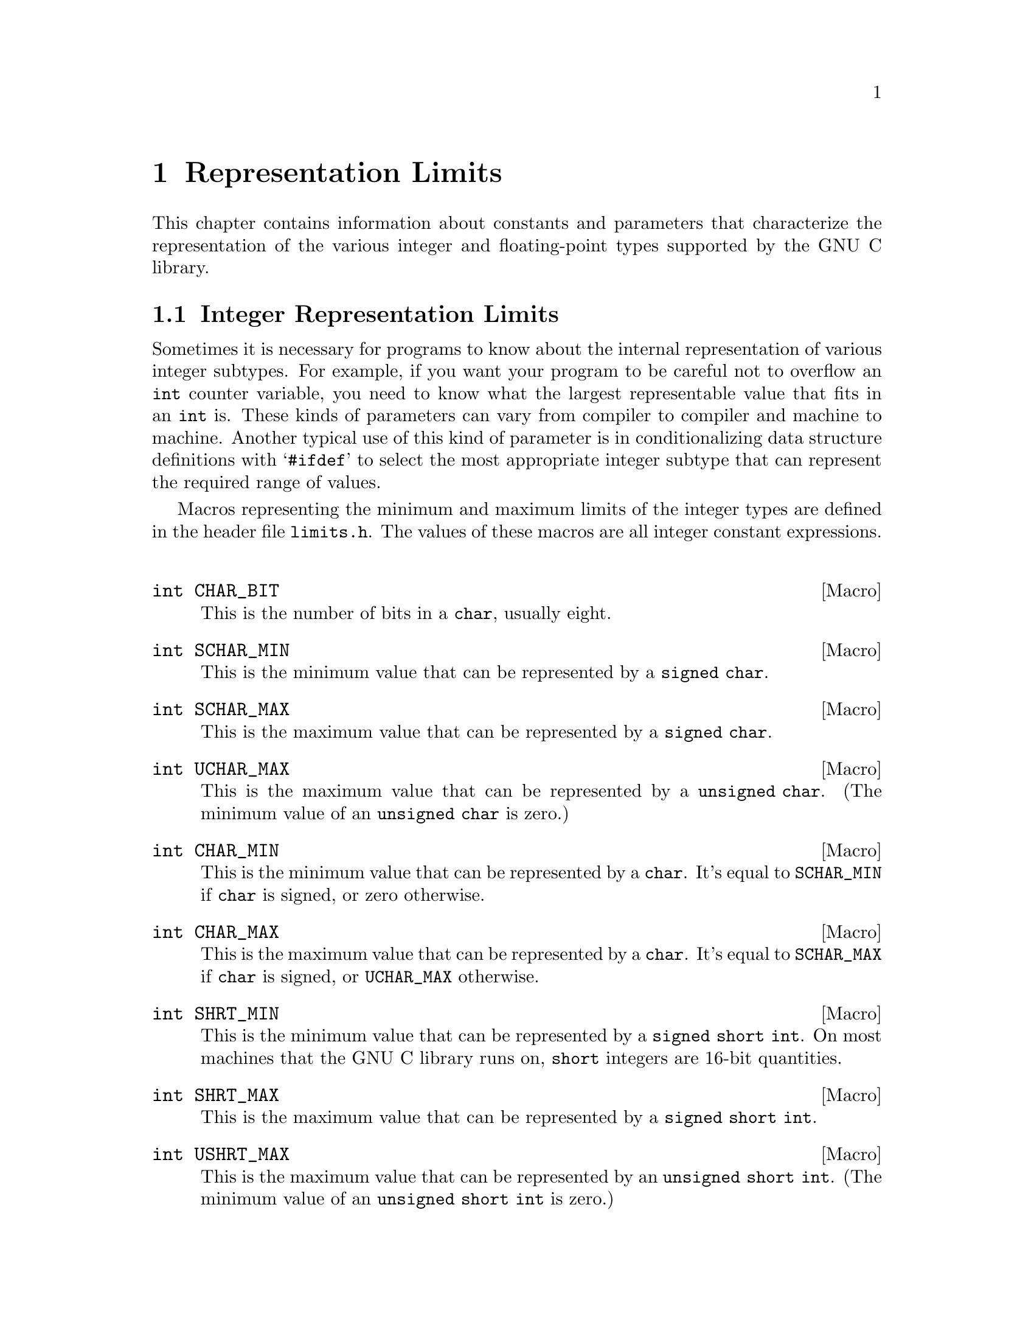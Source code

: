@node Representation Limits, System Configuration Limits, System Information, Top
@chapter Representation Limits

This chapter contains information about constants and parameters that
characterize the representation of the various integer and
floating-point types supported by the GNU C library.

@menu
* Integer Representation Limits::       Determining maximum and minimum
                                         representation values of
                                         various integer subtypes.
* Floating-Point Limits ::              Parameters which characterize
                                         supported floating-point
                                         representations on a particular
                                         system. 
@end menu

@node Integer Representation Limits, Floating-Point Limits ,  , Representation Limits
@section Integer Representation Limits
@cindex integer representation limits
@cindex representation limits, integer
@cindex limits, integer representation

Sometimes it is necessary for programs to know about the internal
representation of various integer subtypes.  For example, if you want
your program to be careful not to overflow an @code{int} counter
variable, you need to know what the largest representable value that
fits in an @code{int} is.  These kinds of parameters can vary from
compiler to compiler and machine to machine.  Another typical use of
this kind of parameter is in conditionalizing data structure definitions
with @samp{#ifdef} to select the most appropriate integer subtype that
can represent the required range of values.

Macros representing the minimum and maximum limits of the integer types
are defined in the header file @file{limits.h}.  The values of these
macros are all integer constant expressions.
@pindex limits.h

@comment limits.h
@comment ANSI
@deftypevr Macro int CHAR_BIT
This is the number of bits in a @code{char}, usually eight.
@end deftypevr

@comment limits.h
@comment ANSI
@deftypevr Macro int SCHAR_MIN
This is the minimum value that can be represented by a @code{signed char}.
@end deftypevr

@comment limits.h
@comment ANSI
@deftypevr Macro int SCHAR_MAX
This is the maximum value that can be represented by a @code{signed char}.
@end deftypevr

@comment limits.h
@comment ANSI
@deftypevr Macro int UCHAR_MAX
This is the maximum value that can be represented by a @code{unsigned char}.
(The minimum value of an @code{unsigned char} is zero.)
@end deftypevr

@comment limits.h
@comment ANSI
@deftypevr Macro int CHAR_MIN
This is the minimum value that can be represented by a @code{char}.
It's equal to @code{SCHAR_MIN} if @code{char} is signed, or zero
otherwise.
@end deftypevr

@comment limits.h
@comment ANSI
@deftypevr Macro int CHAR_MAX
This is the maximum value that can be represented by a @code{char}.
It's equal to @code{SCHAR_MAX} if @code{char} is signed, or
@code{UCHAR_MAX} otherwise.
@end deftypevr

@comment limits.h
@comment ANSI
@deftypevr Macro int SHRT_MIN
This is the minimum value that can be represented by a @code{signed
short int}.  On most machines that the GNU C library runs on,
@code{short} integers are 16-bit quantities.
@end deftypevr

@comment limits.h
@comment ANSI
@deftypevr Macro int SHRT_MAX
This is the maximum value that can be represented by a @code{signed
short int}.
@end deftypevr

@comment limits.h
@comment ANSI
@deftypevr Macro int USHRT_MAX
This is the maximum value that can be represented by an @code{unsigned
short int}.  (The minimum value of an @code{unsigned short int} is zero.)
@end deftypevr

@comment limits.h
@comment ANSI
@deftypevr Macro int INT_MIN
This is the minimum value that can be represented by a @code{signed
int}.  On most machines that the GNU C system runs on, an @code{int} is
a 32-bit quantity.
@end deftypevr

@comment limits.h
@comment ANSI
@deftypevr Macro int INT_MAX
This is the maximum value that can be represented by a @code{signed
int}.
@end deftypevr

@comment limits.h
@comment ANSI
@deftypevr Macro {unsigned int} UINT_MAX
This is the maximum value that can be represented by an @code{unsigned
int}.  (The minimum value of an @code{unsigned int} is zero.)
@end deftypevr

@comment limits.h
@comment ANSI
@deftypevr Macro {long int} LONG_MIN
This is the minimum value that can be represented by a @code{signed long
int}.  On most machines that the GNU C system runs on, @code{long}
integers are 32-bit quantities, the same size as @code{int}.
@end deftypevr

@comment limits.h
@comment ANSI
@deftypevr Macro {long int} LONG_MAX
This is the maximum value that can be represented by a @code{signed long
int}.
@end deftypevr

@comment limits.h
@comment ANSI
@deftypevr Macro {unsigned long int} ULONG_MAX
This is the maximum value that can be represented by an @code{unsigned
long int}.  (The minimum value of an @code{unsigned long int} is zero.)
@end deftypevr

@strong{Incomplete:}  There should be corresponding limits for the GNU
C Compiler's @code{long long} type, too.  (But they are not now present
in the header file.)

The header file @file{limits.h} also defines some additional constants
that parameterize various operating system and file system limits.  These
constants are described in @ref{System Parameters} and @ref{File System
Parameters}.
@pindex limits.h


@node Floating-Point Limits ,  , Integer Representation Limits, Representation Limits
@section Floating-Point Limits
@cindex floating-point number representation
@cindex representation, floating-point number
@cindex limits, floating-point representation

Because floating-point numbers are represented internally as approximate
quantities, algorithms for manipulating floating-point data often need
to be parameterized in terms of the accuracy of the representation.
Some of the functions in the C library itself need this information; for
example, the algorithms for printing and reading floating-point numbers
(@pxref{I/O on Streams}) and for calculating trigonometric and
irrational functions (@pxref{Mathematics}) use information about the
underlying floating-point representation to avoid round-off error and
loss of accuracy.  User programs that implement numerical analysis
techniques also often need to be parameterized in this way in order to
minimize or compute error bounds.

The specific representation of floating-point numbers varies from
machine to machine.  The GNU C library defines a set of parameters which
characterize each of the supported floating-point representations on a
particular system.

@menu
* Floating-Point Representation::       Definitions of terminology.
* Floating-Point Parameters::           Descriptions of the library
                                         facilities. 
* IEEE Floating Point::                 An example of a common
                                         representation. 
@end menu

@node Floating-Point Representation, Floating-Point Parameters,  , Floating-Point Limits
@subsection Floating-Point Representation

This section introduces the terminology used to characterize the
representation of floating-point numbers.

You are probably already familiar with most of these concepts in terms
of scientific or exponential notation for floating-point numbers.  For
example, the number @code{123456.0} could be expressed in exponential
notation as @code{1.23456e+05}, a shorthand notation indicating that the
mantissa @code{1.23456} is multiplied by the base @code{10} raised to
power @code{5}.

More formally, the internal representation of a floating-point number
can be characterized in terms of the following parameters:

@itemize @bullet
@item
The @dfn{sign} is either @code{-1} or @code{1}.
@cindex sign (of floating-point number)

@item
The @dfn{base} or @dfn{radix} for exponentiation; an integer greater
than @code{1}.  This is a constant for the particular representation.
@cindex base (of floating-point number)
@cindex radix (of floating-point number)

@item
The @dfn{exponent} to which the base is raised.  The upper and lower
bounds of the exponent value are constants for the particular
representation.
@cindex exponent (of floating-point number)

Sometimes, in the actual bits representing the floating-point number,
the exponent is @dfn{biased} by adding a constant to it, to make it
always be represented as an unsigned quantity.  This is only important
if you have some reason to pick apart the bit fields making up the
floating-point number by hand, which is something for which the GNU
library provides no support.  So this is ignored in the discussion that
follows.
@cindex bias (of floating-point number exponent)

@item
The value of the @dfn{mantissa} or @dfn{significand}, which is an
unsigned integer.
@cindex mantissa (of floating-point number)
@cindex significand (of floating-point number)

@item 
The @dfn{precision} of the mantissa.  If the base of the representation
is @var{b}, then the precision is the number of base-@var{b} digits in
the mantissa.  This is a constant for the particular representation.

Many floating-point representations have an implicit @dfn{hidden bit} in
the mantissa.  Any such hidden bits are counted in the precision.
Again, the GNU library provides no facilities for dealing with such low-level
aspects of the representation.
@cindex precision (of floating-point number)
@cindex hidden bit (of floating-point number mantissa)
@end itemize

The mantissa of a floating-point number actually represents an implicit
fraction whose denominator is the base raised to the power of the
precision.  Since the largest representable mantissa is one less than
this denominator, the value of the fraction is always strictly less than
@code{1}.  The mathematical value of a floating-point number is then the
product of this fraction; the sign; and the base raised to the exponent.

If the floating-point number is @dfn{normalized}, the mantissa is also
greater than or equal to the base raised to the power of one less
than the precision (unless the number represents a floating-point zero,
in which case the mantissa is zero).  The fractional quantity is
therefore greater than or equal to @code{1/@var{b}}, where @var{b} is
the base.
@cindex normalized floating-point number

@node Floating-Point Parameters, IEEE Floating Point, Floating-Point Representation, Floating-Point Limits
@subsection Floating-Point Parameters

@strong{Incomplete:}  This section needs some more concrete examples
of what these parameters mean and how to use them in a program.

These macro definitions can be accessed by including the header file
@file{float.h} in your program.
@pindex float.h

Macro names starting with @samp{FLT_} refer to the @code{float} type,
while names beginning with @samp{DBL_} refer to the @code{double} type
and names beginning with @samp{LDBL_} refer to the @code{long double}
type.  (In implementations that do not support @code{long double} as
a distinct data type, the values for those constants are the same
as the corresponding constants for the @code{double} type.)@refill
@cindex @code{float} representation limits
@cindex @code{double} representation limits
@cindex @code{long double} representation limits

Of these macros, only @code{FLT_RADIX} is guaranteed to be a constant
expression.  The other macros listed here cannot be reliably used in
places that require constant expressions, such as @samp{#if}
preprocessing directives or array size specifications.

Although the ANSI C standard specifies minimum and maximum values for
most of these parameters, the GNU C implementation uses whatever
floating-point representations are supported by the underlying hardware.
So whether GNU C actually satisfies the ANSI C requirements depends on
what machine it is running on.

@comment float.h
@comment ANSI
@deftypevr Macro int FLT_ROUNDS
This value characterizes the rounding mode for floating-point addition.
The following values indicate standard rounding modes:

@table @code
@item -1
The mode is indeterminable.
@item 0
Rounding is towards zero.
@item 1
Rounding is to the nearest number.
@item 2
Rounding is towards positive infinity.
@item 3
Rounding is towards negative infinity.
@end table

@noindent
Any other value represents a machine-dependent nonstandard rounding
mode.
@end deftypevr

@comment float.h
@comment ANSI
@deftypevr Macro int FLT_RADIX
This is the value of the base, or radix, of exponent representation.
This is guaranteed to be a constant expression, unlike the other macros
described in this section.
@end deftypevr

@comment float.h
@comment ANSI
@deftypevr Macro int FLT_MANT_DIG
This is the number of base-@code{FLT_RADIX} digits in the floating-point
mantissa for the @code{float} data type.
@end deftypevr

@comment float.h
@comment ANSI
@deftypevr Macro int DBL_MANT_DIG
This is the number of base-@code{FLT_RADIX} digits in the floating-point
mantissa for the @code{double} data type.
@end deftypevr

@comment float.h
@comment ANSI
@deftypevr Macro int LDBL_MANT_DIG
This is the number of base-@code{FLT_RADIX} digits in the floating-point
mantissa for the @code{long double} data type.
@end deftypevr

@comment float.h
@comment ANSI
@deftypevr Macro int FLT_DIG
This is the number of decimal digits of precision for the @code{float}
data type.  Technically, if @var{p} and @var{b} are the precision and
base (respectively) for the representation, then the decimal precision
@var{q} is the maximum number of decimal digits such that any floating
point number with @var{q} base 10 digits can be rounded to a floating
point number with @var{p} base @var{b} digits and back again, without
change to the @var{q} decimal digits.

The value of this macro is guaranteed to be at least @code{6}.
@end deftypevr

@comment float.h
@comment ANSI
@deftypevr Macro int DBL_DIG
This is similar to @code{FLT_DIG}, but is for the @code{double} data
type.  The value of this macro is guaranteed to be at least @code{10}.
@end deftypevr

@comment float.h
@comment ANSI
@deftypevr Macro int LDBL_DIG
This is similar to @code{FLT_DIG}, but is for the @code{long double}
data type.  The value of this macro is guaranteed to be at least
@code{10}.
@end deftypevr

@comment float.h
@comment ANSI
@deftypevr Macro int FLT_MIN_EXP
This is the minimum negative integer such that the mathematical value
@code{FLT_RADIX} raised to this power minus 1 can be represented as a
normalized floating-point number of type @code{float}.  In terms of the
actual implementation, this is just the smallest value that can be
represented in the exponent field of the number.
@end deftypevr

@comment float.h
@comment ANSI
@deftypevr Macro int DBL_MIN_EXP
This is similar to @code{FLT_MIN_EXP}, but is for the @code{double} data
type.
@end deftypevr

@comment float.h
@comment ANSI
@deftypevr Macro int LDBL_MIN_EXP
This is similar to @code{FLT_MIN_EXP}, but is for the @code{long double}
data type.
@end deftypevr

@comment float.h
@comment ANSI
@deftypevr Macro int FLT_MIN_10_EXP
This is the minimum negative integer such that the mathematical value
@code{10} raised to this power minus 1 can be represented as a
normalized floating-point number of type @code{float}.  This is
guaranteed to be no greater than @code{-37}.
@end deftypevr

@comment float.h
@comment ANSI
@deftypevr Macro int DBL_MIN_10_EXP
This is similar to @code{FLT_MIN_10_EXP}, but is for the @code{double}
data type.
@end deftypevr

@comment float.h
@comment ANSI
@deftypevr Macro int LDBL_MIN_10_EXP
This is similar to @code{FLT_MIN_10_EXP}, but is for the @code{long
double} data type.
@end deftypevr



@comment float.h
@comment ANSI
@deftypevr Macro int FLT_MAX_EXP
This is the maximum negative integer such that the mathematical value
@code{FLT_RADIX} raised to this power minus 1 can be represented as a
floating-point number of type @code{float}.  In terms of the actual
implementation, this is just the largest value that can be represented
in the exponent field of the number.
@end deftypevr

@comment float.h
@comment ANSI
@deftypevr Macro int DBL_MAX_EXP
This is similar to @code{FLT_MAX_EXP}, but is for the @code{double} data
type.
@end deftypevr

@comment float.h
@comment ANSI
@deftypevr Macro int LDBL_MAX_EXP
This is similar to @code{FLT_MAX_EXP}, but is for the @code{long double}
data type.
@end deftypevr

@comment float.h
@comment ANSI
@deftypevr Macro int FLT_MAX_10_EXP
This is the maximum negative integer such that the mathematical value
@code{10} raised to this power minus 1 can be represented as a
normalized floating-point number of type @code{float}.  This is
guaranteed to be at least @code{37}.
@end deftypevr

@comment float.h
@comment ANSI
@deftypevr Macro int DBL_MAX_10_EXP
This is similar to @code{FLT_MAX_10_EXP}, but is for the @code{double}
data type.
@end deftypevr

@comment float.h
@comment ANSI
@deftypevr Macro int LDBL_MAX_10_EXP
This is similar to @code{FLT_MAX_10_EXP}, but is for the @code{long
double} data type.
@end deftypevr


@comment float.h
@comment ANSI
@deftypevr Macro double FLT_MAX
The value of this macro is the maximum representable floating-point
number of type @code{float}, and is guaranteed to be at least
@code{1E+37}.
@end deftypevr

@comment float.h
@comment ANSI
@deftypevr Macro double DBL_MAX
The value of this macro is the maximum representable floating-point
number of type @code{double}, and is guaranteed to be at least
@code{1E+37}.
@end deftypevr

@comment float.h
@comment ANSI
@deftypevr Macro {long double} LDBL_MAX
The value of this macro is the maximum representable floating-point
number of type @code{long double}, and is guaranteed to be at least
@code{1E+37}.
@end deftypevr


@comment float.h
@comment ANSI
@deftypevr Macro double FLT_MIN
The value of this macro is the minimum normalized positive
floating-point number that is representable by type @code{float}, and is
guaranteed to be no more than @code{1E-37}.
@end deftypevr

@comment float.h
@comment ANSI
@deftypevr Macro double DBL_MIN
The value of this macro is the minimum normalized positive
floating-point number that is representable by type @code{double}, and
is guaranteed to be no more than @code{1E-37}.
@end deftypevr

@comment float.h
@comment ANSI
@deftypevr Macro {long double} LDBL_MIN
The value of this macro is the minimum normalized positive
floating-point number that is representable by type @code{long double},
and is guaranteed to be no more than @code{1E-37}.
@end deftypevr


@comment float.h
@comment ANSI
@deftypevr Macro double FLT_EPSILON
This is the minimum positive floating-point number of type @code{float}
such that @code{1.0 + FLT_EPSILON != 1.0} is true.  It's guaranteed to
be no greater than @code{1E-5}.
@end deftypevr

@comment float.h
@comment ANSI
@deftypevr Macro double DBL_EPSILON
This is similar to @code{FLT_EPSILON}, but is for the @code{double}
type.  The maximum value is @code{1E-9}.
@end deftypevr

@comment float.h
@comment ANSI
@deftypevr Macro {long double} LDBL_EPSILON
This is similar to @code{FLT_EPSILON}, but is for the @code{long double}
type.  The maximum value is @code{1E-9}.
@end deftypevr


@node IEEE Floating Point,  , Floating-Point Parameters, Floating-Point Limits
@subsection IEEE Floating Point
@cindex IEEE floating-point representation 
@cindex floating-point, IEEE
@cindex IEEE Std 754


Here is an example showing how these parameters work for a common
floating point representation, specified by the @cite{IEEE Standard for
Binary Floating-Point Arithmetic (ANSI/IEEE Std 754-1985)}.  Nearly
all computers today use this format.

The IEEE single-precision float representation uses a base of 2.  There
is a sign bit, a mantissa with 23 bits plus one hidden bit (so the total
precision is 24 base-2 digits), and an 8-bit exponent that can represent
values in the range -125 to 128, inclusive.

So, for an implementation that uses this representation for the
@code{float} data type, appropriate values for the corresponding
parameters are:

@example
FLT_RADIX                             2
FLT_MANT_DIG                         24
FLT_DIG                               6
FLT_MIN_EXP                        -125
FLT_MIN_10_EXP                      -37
FLT_MAX_EXP                         128
FLT_MAX_10_EXP                      +38
FLT_MIN                 1.17549435E-38F
FLT_MAX                 3.40282347E+38F
FLT_EPSILON             1.19209290E-07F
@end example

Here are the values for the @code{double} data type:

@example
DBL_MANT_DIG                         53
DBL_DIG                              15
DBL_MIN_EXP                       -1021
DBL_MIN_10_EXP                     -307
DBL_MAX_EXP                        1024
DBL_MAX_10_EXP                      308
DBL_MAX         1.7976931348623157E+308
DBL_MIN         2.2250738585072014E-308
DBL_EPSILON     2.2204460492503131E-016
@end example
